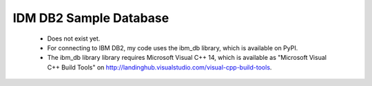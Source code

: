 IDM DB2 Sample Database
-----------------------
  - Does not exist yet.
  - For connecting to IBM DB2, my code uses the ibm_db library, which is
    available on PyPI.
  - The ibm_db library library requires Microsoft Visual C++ 14, which is
    available as "Microsoft Visual C++ Build Tools" on
    http://landinghub.visualstudio.com/visual-cpp-build-tools.
